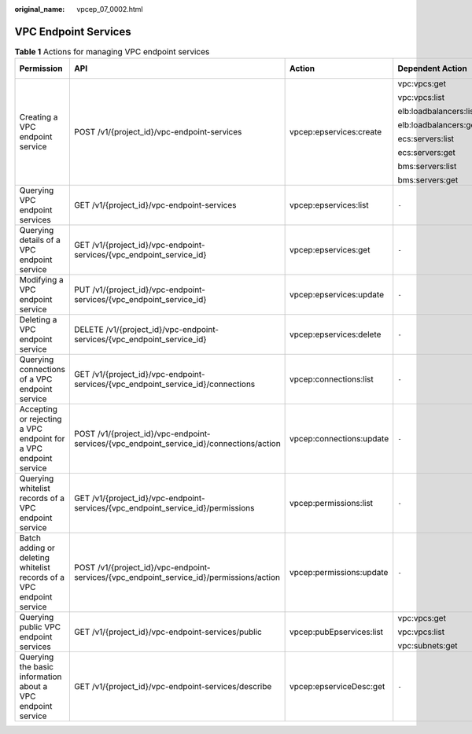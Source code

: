:original_name: vpcep_07_0002.html

.. _vpcep_07_0002:

VPC Endpoint Services
=====================

.. table:: **Table 1** Actions for managing VPC endpoint services

   +----------------------------------------------------------------------+------------------------------------------------------------------------------------------+--------------------------+------------------------+-------------+--------------------+
   | Permission                                                           | API                                                                                      | Action                   | Dependent Action       | IAM Project | Enterprise Project |
   +======================================================================+==========================================================================================+==========================+========================+=============+====================+
   | Creating a VPC endpoint service                                      | POST /v1/{project_id}/vpc-endpoint-services                                              | vpcep:epservices:create  | vpc:vpcs:get           | Y           | X                  |
   |                                                                      |                                                                                          |                          |                        |             |                    |
   |                                                                      |                                                                                          |                          | vpc:vpcs:list          |             |                    |
   |                                                                      |                                                                                          |                          |                        |             |                    |
   |                                                                      |                                                                                          |                          | elb:loadbalancers:list |             |                    |
   |                                                                      |                                                                                          |                          |                        |             |                    |
   |                                                                      |                                                                                          |                          | elb:loadbalancers:get  |             |                    |
   |                                                                      |                                                                                          |                          |                        |             |                    |
   |                                                                      |                                                                                          |                          | ecs:servers:list       |             |                    |
   |                                                                      |                                                                                          |                          |                        |             |                    |
   |                                                                      |                                                                                          |                          | ecs:servers:get        |             |                    |
   |                                                                      |                                                                                          |                          |                        |             |                    |
   |                                                                      |                                                                                          |                          | bms:servers:list       |             |                    |
   |                                                                      |                                                                                          |                          |                        |             |                    |
   |                                                                      |                                                                                          |                          | bms:servers:get        |             |                    |
   +----------------------------------------------------------------------+------------------------------------------------------------------------------------------+--------------------------+------------------------+-------------+--------------------+
   | Querying VPC endpoint services                                       | GET /v1/{project_id}/vpc-endpoint-services                                               | vpcep:epservices:list    | ``-``                  | Y           | X                  |
   +----------------------------------------------------------------------+------------------------------------------------------------------------------------------+--------------------------+------------------------+-------------+--------------------+
   | Querying details of a VPC endpoint service                           | GET /v1/{project_id}/vpc-endpoint-services/{vpc_endpoint_service_id}                     | vpcep:epservices:get     | ``-``                  | Y           | X                  |
   +----------------------------------------------------------------------+------------------------------------------------------------------------------------------+--------------------------+------------------------+-------------+--------------------+
   | Modifying a VPC endpoint service                                     | PUT /v1/{project_id}/vpc-endpoint-services/{vpc_endpoint_service_id}                     | vpcep:epservices:update  | ``-``                  | Y           | X                  |
   +----------------------------------------------------------------------+------------------------------------------------------------------------------------------+--------------------------+------------------------+-------------+--------------------+
   | Deleting a VPC endpoint service                                      | DELETE /v1/{project_id}/vpc-endpoint-services/{vpc_endpoint_service_id}                  | vpcep:epservices:delete  | ``-``                  | Y           | X                  |
   +----------------------------------------------------------------------+------------------------------------------------------------------------------------------+--------------------------+------------------------+-------------+--------------------+
   | Querying connections of a VPC endpoint service                       | GET /v1/{project_id}/vpc-endpoint-services/{vpc_endpoint_service_id}/connections         | vpcep:connections:list   | ``-``                  | Y           | X                  |
   +----------------------------------------------------------------------+------------------------------------------------------------------------------------------+--------------------------+------------------------+-------------+--------------------+
   | Accepting or rejecting a VPC endpoint for a VPC endpoint service     | POST /v1/{project_id}/vpc-endpoint-services/{vpc_endpoint_service_id}/connections/action | vpcep:connections:update | ``-``                  | Y           | X                  |
   +----------------------------------------------------------------------+------------------------------------------------------------------------------------------+--------------------------+------------------------+-------------+--------------------+
   | Querying whitelist records of a VPC endpoint service                 | GET /v1/{project_id}/vpc-endpoint-services/{vpc_endpoint_service_id}/permissions         | vpcep:permissions:list   | ``-``                  | Y           | X                  |
   +----------------------------------------------------------------------+------------------------------------------------------------------------------------------+--------------------------+------------------------+-------------+--------------------+
   | Batch adding or deleting whitelist records of a VPC endpoint service | POST /v1/{project_id}/vpc-endpoint-services/{vpc_endpoint_service_id}/permissions/action | vpcep:permissions:update | ``-``                  | Y           | X                  |
   +----------------------------------------------------------------------+------------------------------------------------------------------------------------------+--------------------------+------------------------+-------------+--------------------+
   | Querying public VPC endpoint services                                | GET /v1/{project_id}/vpc-endpoint-services/public                                        | vpcep:pubEpservices:list | vpc:vpcs:get           | Y           | X                  |
   |                                                                      |                                                                                          |                          |                        |             |                    |
   |                                                                      |                                                                                          |                          | vpc:vpcs:list          |             |                    |
   |                                                                      |                                                                                          |                          |                        |             |                    |
   |                                                                      |                                                                                          |                          | vpc:subnets:get        |             |                    |
   +----------------------------------------------------------------------+------------------------------------------------------------------------------------------+--------------------------+------------------------+-------------+--------------------+
   | Querying the basic information about a VPC endpoint service          | GET /v1/{project_id}/vpc-endpoint-services/describe                                      | vpcep:epserviceDesc:get  | ``-``                  | Y           | X                  |
   +----------------------------------------------------------------------+------------------------------------------------------------------------------------------+--------------------------+------------------------+-------------+--------------------+
